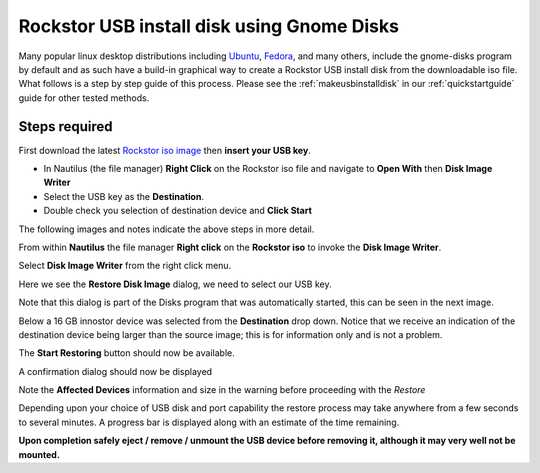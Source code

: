 ..  _gnome_disks_howto:

Rockstor USB install disk using Gnome Disks
===========================================

Many popular linux desktop distributions including
`Ubuntu <http://www.ubuntu.com/desktop>`_,
`Fedora <https://getfedora.org/>`_, and many others, include the
gnome-disks program by default and as such have a build-in graphical way to
create a Rockstor USB install disk from the downloadable iso file. What follows
is a step by step guide of this process.  Please see the
:ref:`makeusbinstalldisk` in our :ref:`quickstartguide` guide for other tested
methods.

Steps required
--------------

First download the latest
`Rockstor iso image <http://rockstor.com/download.html>`_ then **insert your
USB key**.

* In Nautilus (the file manager) **Right Click** on the Rockstor iso file and navigate to **Open With** then **Disk Image Writer**
* Select the USB key as the **Destination**.
* Double check you selection of destination device and **Click Start**

The following images and notes indicate the above steps in more detail.

From within **Nautilus** the file manager **Right click** on the
**Rockstor iso** to invoke the **Disk Image Writer**.

..  image:: right_click_image_writer.png
    :scale: 100%
    :align: center

Select **Disk Image Writer** from the right click menu.

Here we see the **Restore Disk Image** dialog, we need to select our USB key.

..  image:: disks_restore_disk_image_dialog.png
    :scale: 100%
    :align: center

Note that this dialog is part of the Disks program that was automatically
started, this can be seen in the next image.

Below a 16 GB innostor device was selected from the **Destination** drop down.
Notice that we receive an indication of the destination device being larger
than the source image; this is for information only and is not a problem.

..  image:: disks_restore_image.png
    :scale: 100%
    :align: center

The **Start Restoring** button should now be available.

A confirmation dialog should now be displayed

..  image:: disks_confirmation_dialog.png
    :scale: 100%
    :align: center

Note the **Affected Devices** information and size in the warning before
proceeding with the *Restore*

Depending upon your choice of USB disk and port capability the restore process
may take anywhere from a few seconds to several minutes. A progress bar is
displayed along with an estimate of the time remaining.

..  image:: disks_restore_in_progress.png
    :scale: 100%
    :align: center

**Upon completion safely eject / remove / unmount the USB device before
removing it, although it may very well not be mounted.**
